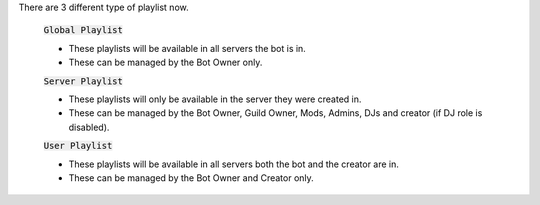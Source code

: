 There are 3 different type of playlist now.

    :code:`Global Playlist`

    - These playlists will be available in all servers the bot is in.
    - These can be managed by the Bot Owner only.

    :code:`Server Playlist`

    - These playlists will only be available in the server they were created in.
    - These can be managed by the Bot Owner, Guild Owner, Mods, Admins, DJs and creator (if DJ role is disabled).

    :code:`User Playlist`

    - These playlists will be available in all servers both the bot and the creator are in.
    - These can be managed by the Bot Owner and Creator only.

